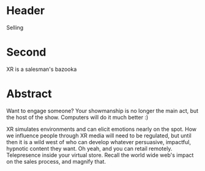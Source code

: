 * Header

Selling
 
* Second

XR is a salesman's bazooka

* Abstract

Want to engage someone?  Your showmanship is no longer the main act, but the host of the show.  Computers will do it much better :) 

XR simulates environments and can elicit emotions nearly on the spot.  How we influence people through XR media will need to be regulated, but until then it is a wild west of who can develop whatever persuasive, impactful, hypnotic content they want.  Oh yeah, and you can retail remotely.   Telepresence inside your virtual store.   Recall the world wide web's  impact on the sales process, and magnify that.  
